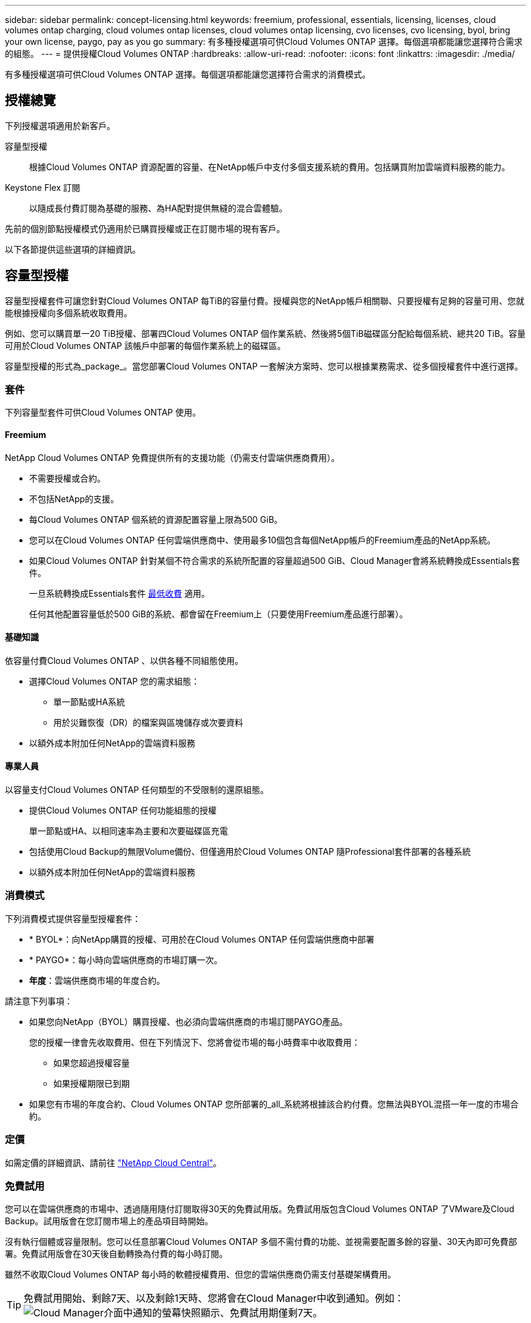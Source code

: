 ---
sidebar: sidebar 
permalink: concept-licensing.html 
keywords: freemium, professional, essentials, licensing, licenses, cloud volumes ontap charging, cloud volumes ontap licenses, cloud volumes ontap licensing, cvo licenses, cvo licensing, byol, bring your own license, paygo, pay as you go 
summary: 有多種授權選項可供Cloud Volumes ONTAP 選擇。每個選項都能讓您選擇符合需求的組態。 
---
= 提供授權Cloud Volumes ONTAP
:hardbreaks:
:allow-uri-read: 
:nofooter: 
:icons: font
:linkattrs: 
:imagesdir: ./media/


[role="lead"]
有多種授權選項可供Cloud Volumes ONTAP 選擇。每個選項都能讓您選擇符合需求的消費模式。



== 授權總覽

下列授權選項適用於新客戶。

容量型授權:: 根據Cloud Volumes ONTAP 資源配置的容量、在NetApp帳戶中支付多個支援系統的費用。包括購買附加雲端資料服務的能力。
Keystone Flex 訂閱:: 以隨成長付費訂閱為基礎的服務、為HA配對提供無縫的混合雲體驗。


先前的個別節點授權模式仍適用於已購買授權或正在訂閱市場的現有客戶。

以下各節提供這些選項的詳細資訊。



== 容量型授權

容量型授權套件可讓您針對Cloud Volumes ONTAP 每TiB的容量付費。授權與您的NetApp帳戶相關聯、只要授權有足夠的容量可用、您就能根據授權向多個系統收取費用。

例如、您可以購買單一20 TiB授權、部署四Cloud Volumes ONTAP 個作業系統、然後將5個TiB磁碟區分配給每個系統、總共20 TiB。容量可用於Cloud Volumes ONTAP 該帳戶中部署的每個作業系統上的磁碟區。

容量型授權的形式為_package_。當您部署Cloud Volumes ONTAP 一套解決方案時、您可以根據業務需求、從多個授權套件中進行選擇。



=== 套件

下列容量型套件可供Cloud Volumes ONTAP 使用。



==== Freemium

NetApp Cloud Volumes ONTAP 免費提供所有的支援功能（仍需支付雲端供應商費用）。

* 不需要授權或合約。
* 不包括NetApp的支援。
* 每Cloud Volumes ONTAP 個系統的資源配置容量上限為500 GiB。
* 您可以在Cloud Volumes ONTAP 任何雲端供應商中、使用最多10個包含每個NetApp帳戶的Freemium產品的NetApp系統。
* 如果Cloud Volumes ONTAP 針對某個不符合需求的系統所配置的容量超過500 GiB、Cloud Manager會將系統轉換成Essentials套件。
+
一旦系統轉換成Essentials套件 <<Notes about charging,最低收費>> 適用。

+
任何其他配置容量低於500 GiB的系統、都會留在Freemium上（只要使用Freemium產品進行部署）。





==== 基礎知識

依容量付費Cloud Volumes ONTAP 、以供各種不同組態使用。

* 選擇Cloud Volumes ONTAP 您的需求組態：
+
** 單一節點或HA系統
** 用於災難恢復（DR）的檔案與區塊儲存或次要資料


* 以額外成本附加任何NetApp的雲端資料服務




==== 專業人員

以容量支付Cloud Volumes ONTAP 任何類型的不受限制的還原組態。

* 提供Cloud Volumes ONTAP 任何功能組態的授權
+
單一節點或HA、以相同速率為主要和次要磁碟區充電

* 包括使用Cloud Backup的無限Volume備份、但僅適用於Cloud Volumes ONTAP 隨Professional套件部署的各種系統
* 以額外成本附加任何NetApp的雲端資料服務




=== 消費模式

下列消費模式提供容量型授權套件：

* * BYOL*：向NetApp購買的授權、可用於在Cloud Volumes ONTAP 任何雲端供應商中部署
* * PAYGO*：每小時向雲端供應商的市場訂購一次。
* *年度*：雲端供應商市場的年度合約。


請注意下列事項：

* 如果您向NetApp（BYOL）購買授權、也必須向雲端供應商的市場訂閱PAYGO產品。
+
您的授權一律會先收取費用、但在下列情況下、您將會從市場的每小時費率中收取費用：

+
** 如果您超過授權容量
** 如果授權期限已到期


* 如果您有市場的年度合約、Cloud Volumes ONTAP 您所部署的_all_系統將根據該合約付費。您無法與BYOL混搭一年一度的市場合約。




=== 定價

如需定價的詳細資訊、請前往 https://cloud.netapp.com/ontap-cloud["NetApp Cloud Central"^]。



=== 免費試用

您可以在雲端供應商的市場中、透過隨用隨付訂閱取得30天的免費試用版。免費試用版包含Cloud Volumes ONTAP 了VMware及Cloud Backup。試用版會在您訂閱市場上的產品項目時開始。

沒有執行個體或容量限制。您可以任意部署Cloud Volumes ONTAP 多個不需付費的功能、並視需要配置多餘的容量、30天內即可免費部署。免費試用版會在30天後自動轉換為付費的每小時訂閱。

雖然不收取Cloud Volumes ONTAP 每小時的軟體授權費用、但您的雲端供應商仍需支付基礎架構費用。


TIP: 免費試用開始、剩餘7天、以及剩餘1天時、您將會在Cloud Manager中收到通知。例如：image:screenshot-free-trial-notification.png["Cloud Manager介面中通知的螢幕快照顯示、免費試用期僅剩7天。"]



=== 支援的組態

以容量為基礎的授權套件可搭配Cloud Volumes ONTAP 使用於NetApp 9.7及更新版本。



=== 容量限制

有了這種授權模式、每Cloud Volumes ONTAP 個個別的支援系統都能透過磁碟和分層到物件儲存設備、支援最多2 PIB的容量。

授權本身並無最大容量限制。



=== 最大系統數

透過容量型授權、Cloud Volumes ONTAP 每個NetApp帳戶最多可有20個不限數量的不二元系統。_system_是Cloud Volumes ONTAP 一個EsireHA配對、Cloud Volumes ONTAP 一個僅供支援的節點系統、或是您所建立的任何其他儲存VM。預設的儲存VM不會計入限制。此限制適用於所有授權模式。

例如、假設您有三種工作環境：

* 單一節點Cloud Volumes ONTAP 的不完整系統、只需一個儲存VM（這是部署Cloud Volumes ONTAP 時建立的預設儲存VM）
+
這種工作環境是單一系統的重要關鍵。

* 單一節點Cloud Volumes ONTAP 的不完整系統、含兩個儲存VM（預設儲存VM、加上您所建立的一個額外儲存VM）
+
此工作環境可視為兩個系統：一個用於單一節點系統、另一個用於額外的儲存VM。

* 包含三個儲存VM（預設儲存VM、加上您所建立的兩個額外儲存VM）的支援功能Cloud Volumes ONTAP
+
此工作環境可算為三個系統：一個用於HA配對、兩個用於額外的儲存VM。



總共有六個系統。之後您的帳戶就有額外14個系統的空間。

如果您的大型部署需要20個以上的系統、請聯絡您的客戶代表或銷售團隊。

https://docs.netapp.com/us-en/cloud-manager-setup-admin/concept-netapp-accounts.html["深入瞭解NetApp客戶"^]。



=== 充電注意事項

下列詳細資料可協助您瞭解充電方式如何搭配容量型授權使用。



==== 最低收費

每個資料服務儲存VM至少要有一個主要（讀寫）磁碟區、至少需支付4 TiB的最低費用。如果主要磁碟區的總和低於4 TiB、Cloud Manager會將4 TiB最低收費套用至該儲存VM。

如果您尚未配置任何磁碟區、則不適用最低收費。

4 TiB最低容量費用不適用於僅包含次要（資料保護）磁碟區的儲存VM。例如、如果您的儲存虛擬機器擁有1個二線資料的TiB、則只需支付1個TiB的資料費用。



==== 過度使用

如果您超過BYOL容量、或授權過期、系統會根據您的市場訂閱、按每小時費率收取超額費用。



==== Essentials套件

有了Essentials套件、您將依照部署類型（HA或單一節點）和Volume類型（主要或次要）收費。例如、_Essentials HHA與_Essentials次要HA的定價不同。

如果您向NetApp（BYOL）購買Essentials授權、但超出該部署與Volume類型的授權容量、則Digital Wallet會針對價格較高的Essentials授權（如果您有）收取超額費用。這是因為我們會先使用您已購買的可用容量作為預付容量、然後再針對市場進行充電。向市場收取費用會增加每月帳單的成本。

以下是範例。假設您擁有下列Essentials套件授權：

* 500 TiB _Essentials二線HA授權、擁有500 TiB的承諾容量
* 500 TiB _Essentials單一節點_授權、僅擁有100 TiB的已認可容量


另有50個TiB配置在與次要Volume的HA配對上。數位錢包不會向PAYGO收取50 TiB的費用、而是根據_Essentials單一節點_授權、收取50 TiB的超額費用。該授權的價格高於_Essentials二線HA、但比PAYGO價格便宜。

在「數位錢包」中、50 TiB將根據_Essentials單一節點_授權收費。



==== 儲存VM

* 額外的資料服務儲存VM（SVM）無需額外授權成本、但每個資料服務SVM的最低容量費用為4 TiB。
* 災難恢復SVM是根據已配置的容量來收費的。




==== HA 配對

對於HA配對、您只需支付節點上已配置容量的費用。您不需支付同步鏡射至合作夥伴節點的資料費用。



==== FlexClone與FlexCache 功能

* FlexClone磁碟區所使用的容量不需付費。
* 來源FlexCache 和目的地的資料不只是主要資料、而且會根據已配置的空間進行收費。




=== 如何開始使用

瞭解如何開始使用容量型授權：

ifdef::aws[]

* link:task-set-up-licensing-aws.html["在Cloud Volumes ONTAP AWS中設定適用於此功能的授權"]


endif::aws[]

ifdef::azure[]

* link:task-set-up-licensing-azure.html["在Cloud Volumes ONTAP Azure中設定for NetApp的授權"]


endif::azure[]

ifdef::gcp[]

* link:task-set-up-licensing-google.html["在Cloud Volumes ONTAP Google Cloud中設定適用於此技術的授權"]


endif::gcp[]



== Keystone Flex 訂閱

以隨成長付費訂閱為基礎的服務、可為偏好營運成本使用模式的使用者、提供無縫的混合雲體驗、以供預先支付資本支出或租賃之用。

充電是根據Cloud Volumes ONTAP 您在Keystone Flex訂閱中一或多對的已認可容量大小而計算。

每個磁碟區的已配置容量會定期彙總、並與Keystone Flex訂閱上的已提交容量進行比較、而且任何超額的費用都會在Keystone Flex訂閱上以「連串」的形式進行收費。

https://www.netapp.com/services/subscriptions/keystone/flex-subscription/["深入瞭解Keystone Flex訂閱"^]。



=== 支援的組態

Keystone Flex訂閱支援HA配對。目前單一節點系統不支援此授權選項。



=== 容量限制

每Cloud Volumes ONTAP 個個別的支援透過磁碟和分層至物件儲存設備、最多可支援2個PIB容量。



=== 如何開始使用

瞭解如何開始使用Keystone Flex訂閱：

ifdef::aws[]

* link:task-set-up-licensing-aws.html["在Cloud Volumes ONTAP AWS中設定適用於此功能的授權"]


endif::aws[]

ifdef::azure[]

* link:task-set-up-licensing-azure.html["在Cloud Volumes ONTAP Azure中設定for NetApp的授權"]


endif::azure[]

ifdef::gcp[]

* link:task-set-up-licensing-google.html["在Cloud Volumes ONTAP Google Cloud中設定適用於此技術的授權"]


endif::gcp[]



== 節點型授權

節點型授權是前一代的授權模式、可讓您依Cloud Volumes ONTAP 節點授權使用。此授權模式不適用於新客戶、也不提供免費試用。副節點充電已由上述的副容量充電方法取代。

現有客戶仍可使用節點型授權：

* 如果您擁有有效授權、BYOL僅適用於授權續約。
* 如果您有有效的市場訂閱、仍可透過該訂閱付費。




== 授權轉換

不Cloud Volumes ONTAP 支援將現有的支援系統轉換成其他授權方法。目前的三種授權方法為容量型授權、Keystone Flex訂閱及節點型授權。例如、您無法將系統從節點型授權轉換成容量型授權（反之亦然）。

如果您想要轉換至其他授權方法、可以購買授權、使用Cloud Volumes ONTAP 該授權部署新的一套作業系統、然後將資料複寫到新系統。

請注意、不支援將系統從PAYGO節點授權轉換成BYOL節點授權（反之亦然）。您需要部署新系統、然後將資料複寫到該系統。 link:task-manage-node-licenses.html["瞭解如何在PAYGO和BYOL之間切換"]。
